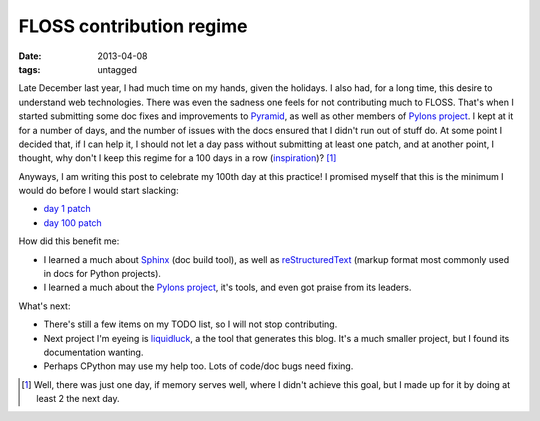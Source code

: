 FLOSS contribution regime
=========================

:date: 2013-04-08
:tags: untagged


Late December last year, I had much time on my hands, given the holidays.
I also had, for a long time, this desire to understand web technologies.
There was even the sadness one feels for not contributing much to FLOSS.
That's when I started submitting some doc fixes and improvements to
Pyramid_, as well as other members of `Pylons project`_.
I kept at it for a number of days,
and the number of issues with the docs ensured that I didn't run out of
stuff do. At some point I decided that, if I can help it,
I should not let a day pass without submitting at least one patch,
and at another point, I thought, why don't I keep this regime for a
100 days in a row (inspiration_)? [#]_

Anyways, I am writing this post to celebrate my 100th day at this practice!
I promised myself that this is the minimum I would do before I would start
slacking:

* `day 1 patch`__
* `day 100 patch`__


How did this benefit me:

* I learned a much about Sphinx_ (doc build tool),
  as well as reStructuredText_ (markup format most commonly used in
  docs for Python projects).

* I learned a much about the `Pylons project`_, it's tools,
  and even got praise from its leaders.

What's next:

* There's still a few items on my TODO list, so I will not stop contributing.
* Next project I'm eyeing is liquidluck_, a the tool that generates this blog.
  It's a much smaller project, but I found its documentation wanting.
* Perhaps CPython may use my help too. Lots of code/doc bugs need fixing.


.. [#] Well, there was just one day, if memory serves well, where I didn't
   achieve this goal, but I made up for it by doing at least 2 the next day.

__ https://github.com/Pylons/pyramid/pull/748
__ https://github.com/Pylons/pyramid/pull/980

.. _Pyramid: http://docs.pylonsproject.org/en/latest/docs/pyramid.html
.. _Pylons project: http://www.pylonsproject.org
.. _inspiration: http://stackoverflow.com/badges/223/copy-editor
.. _Sphinx: http://sphinx-doc.org
.. _reStructuredText: http://docutils.sourceforge.net/rst.html
.. _liquidluck: http://lab.lepture.com/liquidluck

